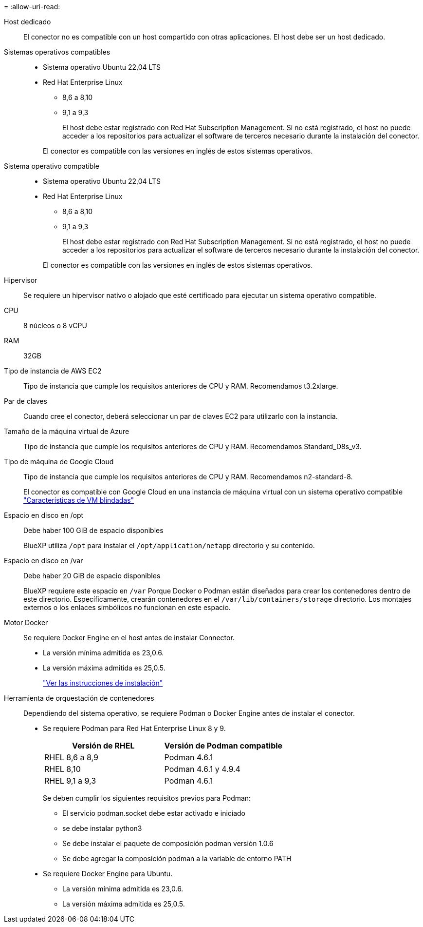 = 
:allow-uri-read: 


Host dedicado:: El conector no es compatible con un host compartido con otras aplicaciones. El host debe ser un host dedicado.


Sistemas operativos compatibles::
+
--
* Sistema operativo Ubuntu 22,04 LTS
* Red Hat Enterprise Linux
+
** 8,6 a 8,10
** 9,1 a 9,3
+
El host debe estar registrado con Red Hat Subscription Management. Si no está registrado, el host no puede acceder a los repositorios para actualizar el software de terceros necesario durante la instalación del conector.

+
El conector es compatible con las versiones en inglés de estos sistemas operativos.





--


Sistema operativo compatible::
+
--
* Sistema operativo Ubuntu 22,04 LTS
* Red Hat Enterprise Linux
+
** 8,6 a 8,10
** 9,1 a 9,3
+
El host debe estar registrado con Red Hat Subscription Management. Si no está registrado, el host no puede acceder a los repositorios para actualizar el software de terceros necesario durante la instalación del conector.

+
El conector es compatible con las versiones en inglés de estos sistemas operativos.





--


Hipervisor:: Se requiere un hipervisor nativo o alojado que esté certificado para ejecutar un sistema operativo compatible.


CPU:: 8 núcleos o 8 vCPU
RAM:: 32GB


Tipo de instancia de AWS EC2:: Tipo de instancia que cumple los requisitos anteriores de CPU y RAM. Recomendamos t3.2xlarge.


Par de claves:: Cuando cree el conector, deberá seleccionar un par de claves EC2 para utilizarlo con la instancia.


Tamaño de la máquina virtual de Azure:: Tipo de instancia que cumple los requisitos anteriores de CPU y RAM. Recomendamos Standard_D8s_v3.


Tipo de máquina de Google Cloud:: Tipo de instancia que cumple los requisitos anteriores de CPU y RAM. Recomendamos n2-standard-8.
+
--
El conector es compatible con Google Cloud en una instancia de máquina virtual con un sistema operativo compatible https://cloud.google.com/compute/shielded-vm/docs/shielded-vm["Características de VM blindadas"^]

--


Espacio en disco en /opt:: Debe haber 100 GIB de espacio disponibles
+
--
BlueXP utiliza `/opt` para instalar el `/opt/application/netapp` directorio y su contenido.

--
Espacio en disco en /var:: Debe haber 20 GiB de espacio disponibles
+
--
BlueXP requiere este espacio en `/var` Porque Docker o Podman están diseñados para crear los contenedores dentro de este directorio. Específicamente, crearán contenedores en el `/var/lib/containers/storage` directorio. Los montajes externos o los enlaces simbólicos no funcionan en este espacio.

--


Motor Docker:: Se requiere Docker Engine en el host antes de instalar Connector.
+
--
* La versión mínima admitida es 23,0.6.
* La versión máxima admitida es 25,0.5.
+
https://docs.docker.com/engine/install/["Ver las instrucciones de instalación"^]



--


[[podman-versions]]
Herramienta de orquestación de contenedores:: Dependiendo del sistema operativo, se requiere Podman o Docker Engine antes de instalar el conector.
+
--
* Se requiere Podman para Red Hat Enterprise Linux 8 y 9.
+
[cols="50a,50a"]
|===
| Versión de RHEL | Versión de Podman compatible 


 a| 
RHEL 8,6 a 8,9
 a| 
Podman 4.6.1



 a| 
RHEL 8,10
 a| 
Podman 4.6.1 y 4.9.4



 a| 
RHEL 9,1 a 9,3
 a| 
Podman 4.6.1

|===
+
Se deben cumplir los siguientes requisitos previos para Podman:

+
** El servicio podman.socket debe estar activado e iniciado
** se debe instalar python3
** Se debe instalar el paquete de composición podman versión 1.0.6
** Se debe agregar la composición podman a la variable de entorno PATH


* Se requiere Docker Engine para Ubuntu.
+
** La versión mínima admitida es 23,0.6.
** La versión máxima admitida es 25,0.5.




--

